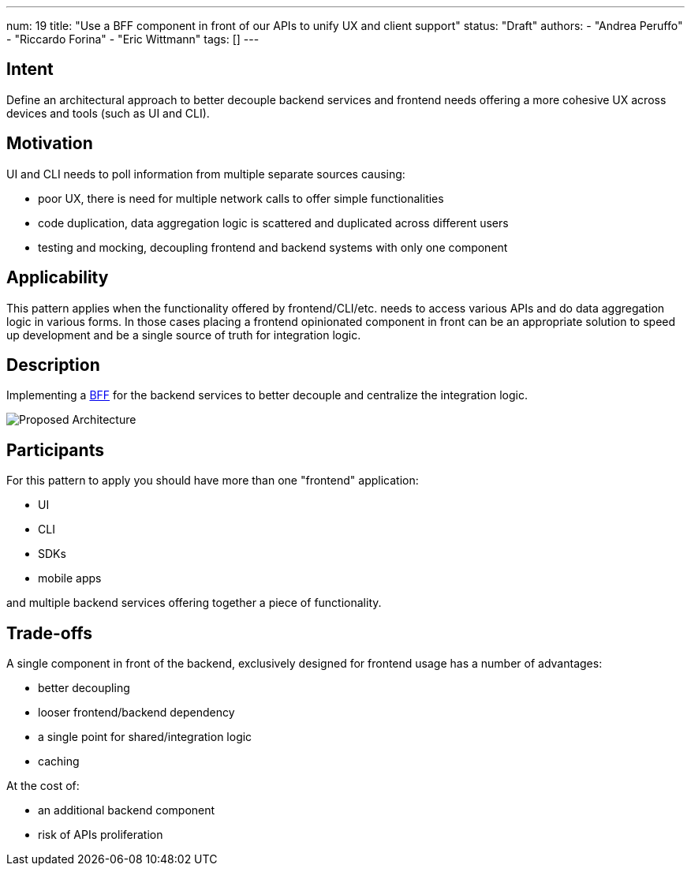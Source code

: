 ---
num: 19
title: "Use a BFF component in front of our APIs to unify UX and client support"
status: "Draft"
authors:
  - "Andrea Peruffo"
  - "Riccardo Forina"
  - "Eric Wittmann"
tags: []
---

## Intent

Define an architectural approach to better decouple backend services and frontend needs offering a more cohesive UX across devices and tools (such as UI and CLI).

## Motivation

UI and CLI needs to poll information from multiple separate sources causing:

* poor UX, there is need for multiple network calls to offer simple functionalities
* code duplication, data aggregation logic is scattered and duplicated across different users
* testing and mocking, decoupling frontend and backend systems with only one component

## Applicability

This pattern applies when the functionality offered by frontend/CLI/etc. needs to access various APIs and do data aggregation logic in various forms.
In those cases placing a frontend opinionated component in front can be an appropriate solution to speed up development and be a single source of truth for integration logic.

## Description

Implementing a https://samnewman.io/patterns/architectural/bff/[BFF] for the backend services to better decouple and centralize the integration logic.

image::with_BFF.png[Proposed Architecture]

## Participants

For this pattern to apply you should have more than one "frontend" application:

* UI
* CLI
* SDKs
* mobile apps

and multiple backend services offering together a piece of functionality.

## Trade-offs

A single component in front of the backend, exclusively designed for frontend usage has a number of advantages:

* better decoupling
* looser frontend/backend dependency
* a single point for shared/integration logic
* caching

At the cost of:

* an additional backend component
* risk of APIs proliferation
